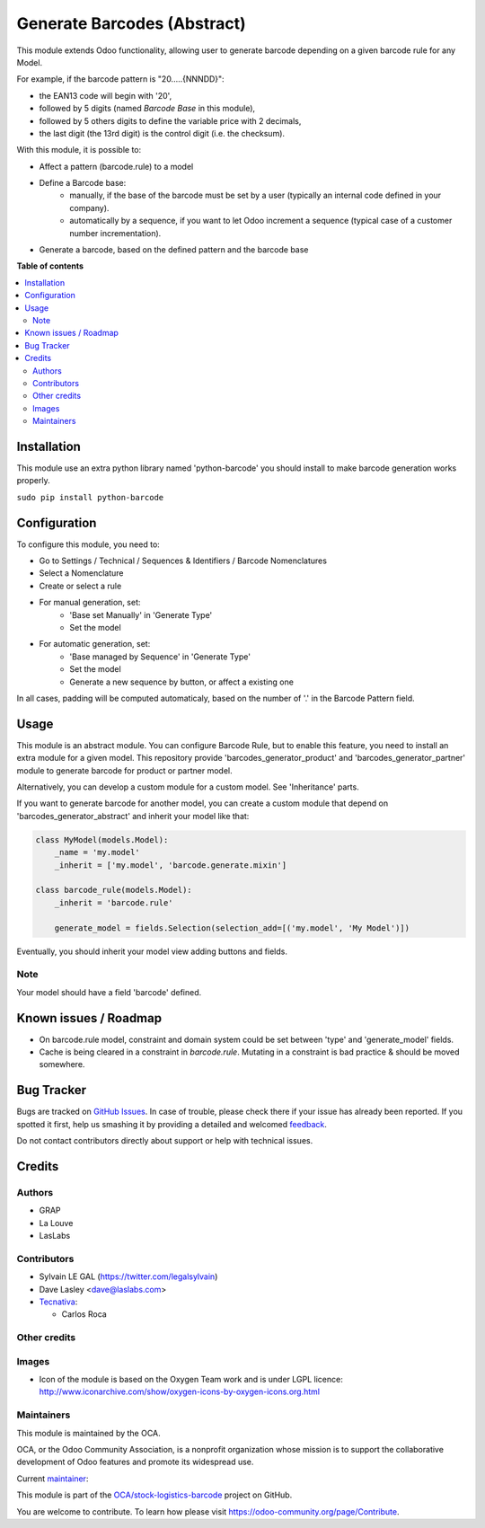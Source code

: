 ============================
Generate Barcodes (Abstract)
============================

.. !!!!!!!!!!!!!!!!!!!!!!!!!!!!!!!!!!!!!!!!!!!!!!!!!!!!
   !! This file is generated by oca-gen-addon-readme !!
   !! changes will be overwritten.                   !!
   !!!!!!!!!!!!!!!!!!!!!!!!!!!!!!!!!!!!!!!!!!!!!!!!!!!!

.. |badge1| image:: https://img.shields.io/badge/maturity-Beta-yellow.png
    :target: https://odoo-community.org/page/development-status
    :alt: Beta
.. |badge2| image:: https://img.shields.io/badge/licence-AGPL--3-blue.png
    :target: http://www.gnu.org/licenses/agpl-3.0-standalone.html
    :alt: License: AGPL-3
.. |badge3| image:: https://img.shields.io/badge/github-OCA%2Fstock--logistics--barcode-lightgray.png?logo=github
    :target: https://github.com/OCA/stock-logistics-barcode/tree/16.0/barcodes_generator_abstract
    :alt: OCA/stock-logistics-barcode
.. |badge4| image:: https://img.shields.io/badge/weblate-Translate%20me-F47D42.png
    :target: https://translation.odoo-community.org/projects/stock-logistics-barcode-16-0/stock-logistics-barcode-16-0-barcodes_generator_abstract
    :alt: Translate me on Weblate
.. |badge5| image:: https://img.shields.io/badge/runbot-Try%20me-875A7B.png
    :target: https://runbot.odoo-community.org/runbot/150/16.0
    :alt: Try me on Runbot

|badge1| |badge2| |badge3| |badge4| |badge5| 

This module extends Odoo functionality, allowing user to generate barcode
depending on a given barcode rule for any Model.

For example, if the barcode pattern is "20.....{NNNDD}":

* the EAN13 code will begin with '20',
* followed by 5 digits (named *Barcode Base* in this module),
* followed by 5 others digits to define the variable price with 2 decimals,
* the last digit (the 13rd digit) is the control digit (i.e. the checksum).

With this module, it is possible to:

* Affect a pattern (barcode.rule) to a model

* Define a Barcode base:
    * manually, if the base of the barcode must be set by a user (typically an
      internal code defined in your company).
    * automatically by a sequence, if you want to let Odoo increment a
      sequence (typical case of a customer number incrementation).

* Generate a barcode, based on the defined pattern and the barcode base

**Table of contents**

.. contents::
   :local:

Installation
============

This module use an extra python library named 'python-barcode' you should install
to make barcode generation works properly.

``sudo pip install python-barcode``

Configuration
=============

To configure this module, you need to:

* Go to Settings / Technical / Sequences & Identifiers / Barcode Nomenclatures
* Select a Nomenclature
* Create or select a rule

.. image:: https://raw.githubusercontent.com/OCA/stock-logistics-barcode/16.0/barcodes_generator_abstract/static/description/barcode_nomenclature_form.png

* For manual generation, set:
    * 'Base set Manually' in 'Generate Type'
    * Set the model

.. image:: https://raw.githubusercontent.com/OCA/stock-logistics-barcode/16.0/barcodes_generator_abstract/static/description/barcode_rule_form_manual.png

* For automatic generation, set:
    * 'Base managed by Sequence' in 'Generate Type'
    * Set the model
    * Generate a new sequence by button, or affect a existing one

.. image:: https://raw.githubusercontent.com/OCA/stock-logistics-barcode/16.0/barcodes_generator_abstract/static/description/barcode_rule_form_sequence.png

In all cases, padding will be computed automaticaly, based on the number
of '.' in the Barcode Pattern field.

Usage
=====

This module is an abstract module. You can configure Barcode Rule, but to
enable this feature, you need to install an extra module for a given model.
This repository provide 'barcodes_generator_product' and
'barcodes_generator_partner' module to generate barcode for product or partner
model.

Alternatively, you can develop a custom module for a custom model. See
'Inheritance' parts.

If you want to generate barcode for another model, you can create a custom
module that depend on 'barcodes_generator_abstract' and inherit your model
like that:

.. code::

  class MyModel(models.Model):
      _name = 'my.model'
      _inherit = ['my.model', 'barcode.generate.mixin']

  class barcode_rule(models.Model):
      _inherit = 'barcode.rule'

      generate_model = fields.Selection(selection_add=[('my.model', 'My Model')])

Eventually, you should inherit your model view adding buttons and fields.

Note
~~~~

Your model should have a field 'barcode' defined.

Known issues / Roadmap
======================

* On barcode.rule model, constraint and domain system could be set between
  'type' and 'generate_model' fields.
* Cache is being cleared in a constraint in `barcode.rule`. Mutating in a
  constraint is bad practice & should be moved somewhere.

Bug Tracker
===========

Bugs are tracked on `GitHub Issues <https://github.com/OCA/stock-logistics-barcode/issues>`_.
In case of trouble, please check there if your issue has already been reported.
If you spotted it first, help us smashing it by providing a detailed and welcomed
`feedback <https://github.com/OCA/stock-logistics-barcode/issues/new?body=module:%20barcodes_generator_abstract%0Aversion:%2016.0%0A%0A**Steps%20to%20reproduce**%0A-%20...%0A%0A**Current%20behavior**%0A%0A**Expected%20behavior**>`_.

Do not contact contributors directly about support or help with technical issues.

Credits
=======

Authors
~~~~~~~

* GRAP
* La Louve
* LasLabs

Contributors
~~~~~~~~~~~~

* Sylvain LE GAL (https://twitter.com/legalsylvain)
* Dave Lasley <dave@laslabs.com>
* `Tecnativa <https://www.tecnativa.com>`__:

  * Carlos Roca

Other credits
~~~~~~~~~~~~~

Images
~~~~~~

* Icon of the module is based on the Oxygen Team work and is under LGPL licence:
  http://www.iconarchive.com/show/oxygen-icons-by-oxygen-icons.org.html

Maintainers
~~~~~~~~~~~

This module is maintained by the OCA.

.. image:: https://odoo-community.org/logo.png
   :alt: Odoo Community Association
   :target: https://odoo-community.org

OCA, or the Odoo Community Association, is a nonprofit organization whose
mission is to support the collaborative development of Odoo features and
promote its widespread use.

.. |maintainer-legalsylvain| image:: https://github.com/legalsylvain.png?size=40px
    :target: https://github.com/legalsylvain
    :alt: legalsylvain

Current `maintainer <https://odoo-community.org/page/maintainer-role>`__:

|maintainer-legalsylvain| 

This module is part of the `OCA/stock-logistics-barcode <https://github.com/OCA/stock-logistics-barcode/tree/16.0/barcodes_generator_abstract>`_ project on GitHub.

You are welcome to contribute. To learn how please visit https://odoo-community.org/page/Contribute.
